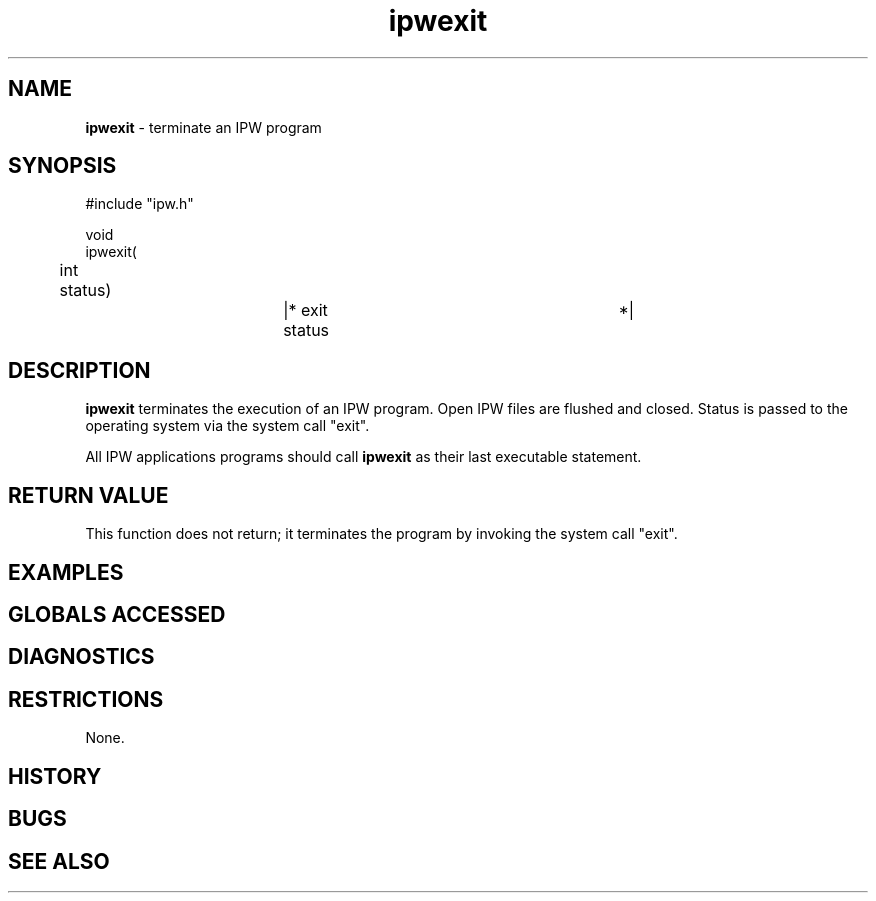 .TH "ipwexit" "3" "5 November 2015" "IPW v2" "IPW Library Functions"
.SH NAME
.PP
\fBipwexit\fP - terminate an IPW program
.SH SYNOPSIS
.sp
.nf
.ft CR
#include "ipw.h"

void
ipwexit(
	int  status)		|* exit status			 *|

.ft R
.fi
.SH DESCRIPTION
.PP
\fBipwexit\fP terminates the execution of an IPW program.  Open IPW files
are flushed and closed.  Status is passed to the operating system via
the system call "exit".
.PP
All IPW applications programs should call \fBipwexit\fP as their last
executable statement.
.SH RETURN VALUE
.PP
This function does not return; it terminates the program by invoking
the system call "exit".
.SH EXAMPLES
.SH GLOBALS ACCESSED
.SH DIAGNOSTICS
.SH RESTRICTIONS
.PP
None.
.SH HISTORY
.SH BUGS
.SH SEE ALSO

